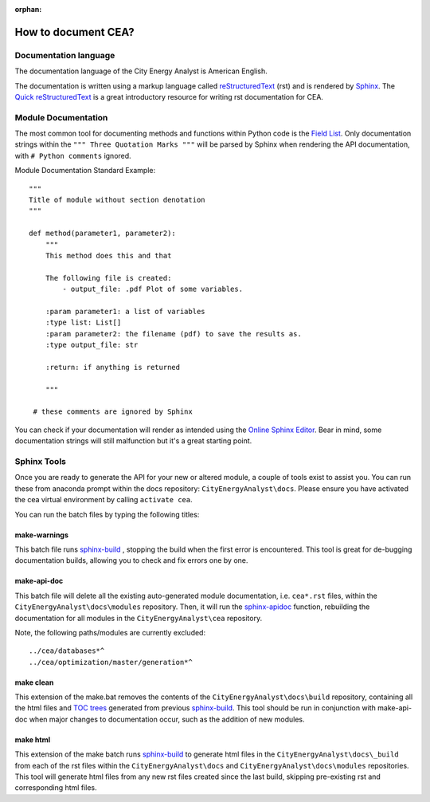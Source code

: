 :orphan:

How to document CEA?
====================

Documentation language
----------------------

The documentation language of the City Energy Analyst is American English.

The documentation is written using a markup language called reStructuredText_ (rst) and is rendered
by `Sphinx <http://www.sphinx-doc.org/en/master/index.html>`_. The `Quick reStructuredText <http://docutils.sourceforge.net/docs/user/rst/quickref.html>`_
is a great introductory resource for writing rst documentation for CEA.

.. _reStructuredText: http://docutils.sourceforge.net/rst.html

Module Documentation
---------------------
The most common tool for documenting methods and functions within Python code is the
`Field List <http://www.sphinx-doc.org/en/stable/usage/restructuredtext/basics.html#field-lists>`_. Only documentation strings
within the ``""" Three Quotation Marks """`` will be parsed by Sphinx when rendering the API documentation, with ``# Python comments``
ignored.

Module Documentation Standard Example::

    """
    Title of module without section denotation
    """

    def method(parameter1, parameter2):
        """
        This method does this and that

        The following file is created:
            - output_file: .pdf Plot of some variables.

        :param parameter1: a list of variables
        :type list: List[]
        :param parameter2: the filename (pdf) to save the results as.
        :type output_file: str

        :return: if anything is returned

        """

     # these comments are ignored by Sphinx


You can check if your documentation will render as intended using the `Online Sphinx Editor <https://livesphinx.herokuapp.com/>`_.
Bear in mind, some documentation strings will still malfunction but it's a great starting point.

Sphinx Tools
------------
Once you are ready to generate the API for your new or altered module, a couple of tools exist to assist you. You can run these
from anaconda prompt within the docs repository: ``CityEnergyAnalyst\docs``. Please ensure you have activated the cea virtual
environment by calling ``activate cea``.

You can run the batch files by typing the following titles:

make-warnings
^^^^^^^^^^^^^
This batch file runs sphinx-build_ , stopping the build when the
first error is encountered. This tool is great for de-bugging documentation builds, allowing you to check and fix errors one by one.

.. _sphinx-build: http://www.sphinx-doc.org/en/master/man/sphinx-build.html

make-api-doc
^^^^^^^^^^^^
This batch file will delete all the existing auto-generated module documentation, i.e. ``cea*.rst`` files, within the
``CityEnergyAnalyst\docs\modules`` repository. Then, it will run the `sphinx-apidoc <http://www.sphinx-doc.org/en/master/man/sphinx-apidoc.html>`_
function, rebuilding the documentation for all modules in the ``CityEnergyAnalyst\cea`` repository.

Note, the following paths/modules are currently excluded::

    ../cea/databases*^
    ../cea/optimization/master/generation*^

make clean
^^^^^^^^^^
This extension of the make.bat removes the contents of the ``CityEnergyAnalyst\docs\build`` repository,
containing all the html files and `TOC trees <http://www.sphinx-doc.org/en/1.5.1/markup/toctree.html>`_ generated
from previous sphinx-build_. This tool should be run in conjunction with
make-api-doc when major changes to documentation occur, such as the addition of new modules.

make html
^^^^^^^^^
This extension of the make batch runs sphinx-build_ to generate html files in the ``CityEnergyAnalyst\docs\_build``
from each of the rst files within the ``CityEnergyAnalyst\docs`` and ``CityEnergyAnalyst\docs\modules`` repositories.
This tool will generate html files from any new rst files created since the last build,
skipping pre-existing rst and corresponding html files.


